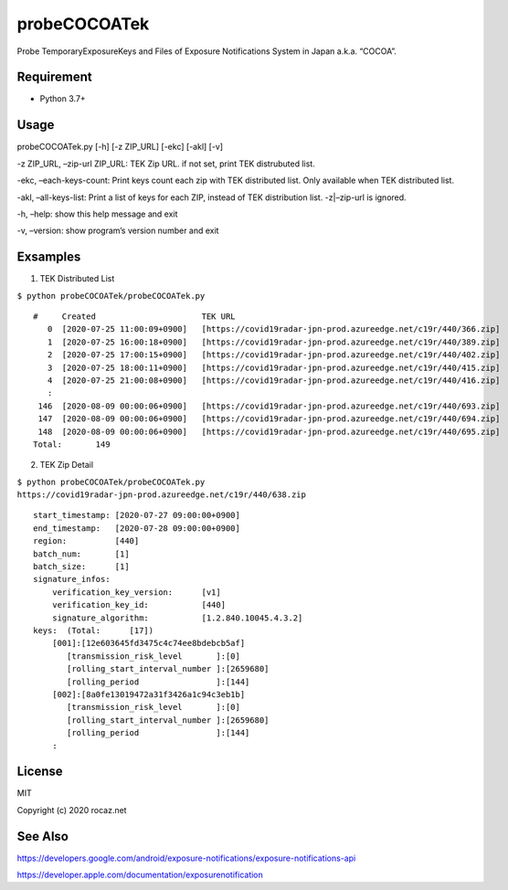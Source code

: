 probeCOCOATek
=============

Probe TemporaryExposureKeys and Files of Exposure Notifications System
in Japan a.k.a. “COCOA”.

|Python: 3.7+| |License: MIT|

Requirement
-----------

-  Python 3.7+

Usage
-----

probeCOCOATek.py [-h] [-z ZIP_URL] [-ekc] [-akl] [-v]

-z ZIP_URL, –zip-url ZIP_URL: TEK Zip URL. if not set, print TEK
distrubuted list.

-ekc, –each-keys-count: Print keys count each zip with TEK distributed
list. Only available when TEK distributed list.

-akl, –all-keys-list: Print a list of keys for each ZIP, instead of TEK
distribution list. -z|–zip-url is ignored.

-h, –help: show this help message and exit

-v, –version: show program’s version number and exit

Exsamples
---------

1. TEK Distributed List

``$ python probeCOCOATek/probeCOCOATek.py``

::

   #     Created                      TEK URL
      0  [2020-07-25 11:00:09+0900]   [https://covid19radar-jpn-prod.azureedge.net/c19r/440/366.zip]
      1  [2020-07-25 16:00:18+0900]   [https://covid19radar-jpn-prod.azureedge.net/c19r/440/389.zip]
      2  [2020-07-25 17:00:15+0900]   [https://covid19radar-jpn-prod.azureedge.net/c19r/440/402.zip]
      3  [2020-07-25 18:00:11+0900]   [https://covid19radar-jpn-prod.azureedge.net/c19r/440/415.zip]
      4  [2020-07-25 21:00:08+0900]   [https://covid19radar-jpn-prod.azureedge.net/c19r/440/416.zip]
      :
    146  [2020-08-09 00:00:06+0900]   [https://covid19radar-jpn-prod.azureedge.net/c19r/440/693.zip]
    147  [2020-08-09 00:00:06+0900]   [https://covid19radar-jpn-prod.azureedge.net/c19r/440/694.zip]
    148  [2020-08-09 00:00:06+0900]   [https://covid19radar-jpn-prod.azureedge.net/c19r/440/695.zip]
   Total:       149

2. TEK Zip Detail

``$ python probeCOCOATek/probeCOCOATek.py https://covid19radar-jpn-prod.azureedge.net/c19r/440/638.zip``

::

   start_timestamp: [2020-07-27 09:00:00+0900]
   end_timestamp:   [2020-07-28 09:00:00+0900]
   region:          [440]
   batch_num:       [1]
   batch_size:      [1]
   signature_infos:
       verification_key_version:      [v1]
       verification_key_id:           [440]
       signature_algorithm:           [1.2.840.10045.4.3.2]
   keys:  (Total:      [17])
       [001]:[12e603645fd3475c4c74ee8bdebcb5af]
          [transmission_risk_level       ]:[0]
          [rolling_start_interval_number ]:[2659680]
          [rolling_period                ]:[144]
       [002]:[8a0fe13019472a31f3426a1c94c3eb1b]
          [transmission_risk_level       ]:[0]
          [rolling_start_interval_number ]:[2659680]
          [rolling_period                ]:[144]
       :

License
-------

MIT

Copyright (c) 2020 rocaz.net

See Also
--------

https://developers.google.com/android/exposure-notifications/exposure-notifications-api

https://developer.apple.com/documentation/exposurenotification

.. |Python: 3.7+| image:: https://img.shields.io/badge/Python-3.7+-4584b6.svg?style=popout&logo=python
   :target: https://www.python.org/
.. |License: MIT| image:: https://img.shields.io/badge/License-MIT-yellow.svg
   :target: https://opensource.org/licenses/MIT
